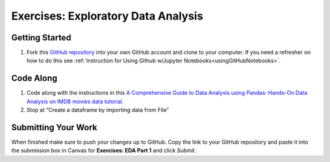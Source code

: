 .. _eda1-exercises:

Exercises: Exploratory Data Analysis
====================================

Getting Started
---------------

#. Fork this `GitHub repository <https://github.com/launchcodeeducation/EDAExercises/blob/master/EDApt1Exercises.ipynb>`__ into your own GitHub account and clone to your computer.   
   If you need a refresher on how to do this see :ref:`Instruction for Using Github w/Jupyter Notebooks<usingGitHubNotebooks>`.

Code Along
----------

#. Code along with the instructions in this `A Comprehensive Guide to Data Analysis using Pandas: Hands-On Data Analysis on IMDB movies data tutorial <https://www.analyticsvidhya.com/blog/2021/05/a-comprehensive-guide-to-data-analysis-using-pandas-hands-on-data-analysis-on-imdb-movies-data/>`__. 

#. Stop at “Create a dataframe by importing data from File”
 
Submitting Your Work
--------------------

When finished make sure to push your changes up to GitHub. 
Copy the link to your GitHub repository and paste it into the submission box in Canvas for **Exercises: EDA Part 1** and click *Submit*.
